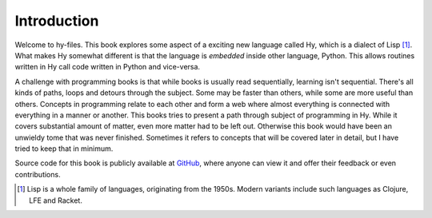 Introduction
============

Welcome to hy-files. This book explores some aspect of a exciting new language
called Hy, which is a dialect of Lisp [#f1]_. What makes Hy somewhat different
is that the language is *embedded* inside other language, Python. This allows
routines written in Hy call code written in Python and vice-versa.

A challenge with programming books is that while books is usually read
sequentially, learning isn't sequential. There's all kinds of paths, loops and
detours through the subject. Some may be faster than others, while some are
more useful than others. Concepts in programming relate to each other and form
a web where almost everything is connected with everything in a manner or
another. This books tries to present a path through subject of programming in
Hy. While it covers substantial amount of matter, even more matter had to be
left out. Otherwise this book would have been an unwieldy tome that was never
finished. Sometimes it refers to concepts that will be covered later in
detail, but I have tried to keep that in minimum.

Source code for this book is publicly available at
`GitHub <https://github.com/tuturto/hy-files>`_, where anyone can view it and
offer their feedback or even contributions.

.. [#f1] Lisp is a whole family of languages, originating from the 1950s. 
         Modern variants include such languages as Clojure, LFE and Racket.
